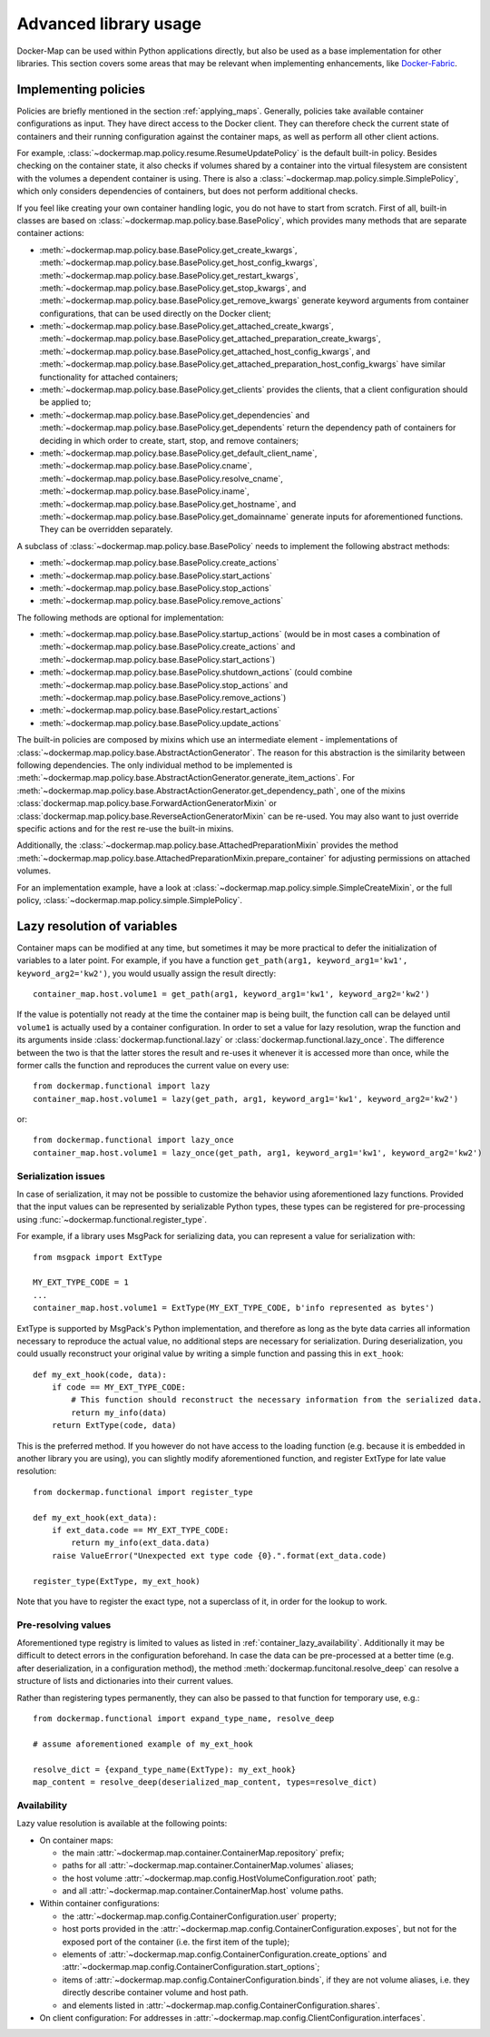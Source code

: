 .. _container_advanced:

Advanced library usage
======================

Docker-Map can be used within Python applications directly, but also be used as a base implementation for other
libraries. This section covers some areas that may be relevant when implementing enhancements, like `Docker-Fabric`_.

.. _policy_implementation:

Implementing policies
---------------------
Policies are briefly mentioned in the section :ref:`applying_maps`. Generally, policies take available
container configurations as input. They have direct access to the Docker client. They can therefore check the current
state of containers and their running configuration against the container maps, as well as perform all other client
actions.

For example, :class:`~dockermap.map.policy.resume.ResumeUpdatePolicy` is the default built-in policy. Besides checking
on the container state, it also checks if volumes shared by a container into the virtual filesystem are consistent
with the volumes a dependent container is using. There is also a :class:`~dockermap.map.policy.simple.SimplePolicy`,
which only considers dependencies of containers, but does not perform additional checks.

If you feel like creating your own container handling logic, you do not have to start from scratch. First of all,
built-in classes are based on :class:`~dockermap.map.policy.base.BasePolicy`, which provides many methods that are
separate container actions:

* :meth:`~dockermap.map.policy.base.BasePolicy.get_create_kwargs`,
  :meth:`~dockermap.map.policy.base.BasePolicy.get_host_config_kwargs`,
  :meth:`~dockermap.map.policy.base.BasePolicy.get_restart_kwargs`,
  :meth:`~dockermap.map.policy.base.BasePolicy.get_stop_kwargs`, and
  :meth:`~dockermap.map.policy.base.BasePolicy.get_remove_kwargs` generate keyword arguments from container
  configurations, that can be used directly on the Docker client;
* :meth:`~dockermap.map.policy.base.BasePolicy.get_attached_create_kwargs`,
  :meth:`~dockermap.map.policy.base.BasePolicy.get_attached_preparation_create_kwargs`,
  :meth:`~dockermap.map.policy.base.BasePolicy.get_attached_host_config_kwargs`, and
  :meth:`~dockermap.map.policy.base.BasePolicy.get_attached_preparation_host_config_kwargs` have similar functionality
  for attached containers;
* :meth:`~dockermap.map.policy.base.BasePolicy.get_clients` provides the clients, that a client configuration should be
  applied to;
* :meth:`~dockermap.map.policy.base.BasePolicy.get_dependencies` and
  :meth:`~dockermap.map.policy.base.BasePolicy.get_dependents` return the dependency path of
  containers for deciding in which order to create, start, stop, and remove containers;
* :meth:`~dockermap.map.policy.base.BasePolicy.get_default_client_name`,
  :meth:`~dockermap.map.policy.base.BasePolicy.cname`,
  :meth:`~dockermap.map.policy.base.BasePolicy.resolve_cname`,
  :meth:`~dockermap.map.policy.base.BasePolicy.iname`,
  :meth:`~dockermap.map.policy.base.BasePolicy.get_hostname`, and
  :meth:`~dockermap.map.policy.base.BasePolicy.get_domainname` generate inputs for aforementioned functions. They can
  be overridden separately.

A subclass of :class:`~dockermap.map.policy.base.BasePolicy` needs to implement the following abstract methods:

* :meth:`~dockermap.map.policy.base.BasePolicy.create_actions`
* :meth:`~dockermap.map.policy.base.BasePolicy.start_actions`
* :meth:`~dockermap.map.policy.base.BasePolicy.stop_actions`
* :meth:`~dockermap.map.policy.base.BasePolicy.remove_actions`

The following methods are optional for implementation:

* :meth:`~dockermap.map.policy.base.BasePolicy.startup_actions` (would be in most cases a combination of
  :meth:`~dockermap.map.policy.base.BasePolicy.create_actions` and
  :meth:`~dockermap.map.policy.base.BasePolicy.start_actions`)
* :meth:`~dockermap.map.policy.base.BasePolicy.shutdown_actions` (could combine
  :meth:`~dockermap.map.policy.base.BasePolicy.stop_actions` and
  :meth:`~dockermap.map.policy.base.BasePolicy.remove_actions`)
* :meth:`~dockermap.map.policy.base.BasePolicy.restart_actions`
* :meth:`~dockermap.map.policy.base.BasePolicy.update_actions`

The built-in policies are composed by mixins which use an intermediate element - implementations of
:class:`~dockermap.map.policy.base.AbstractActionGenerator`. The reason for this abstraction is the similarity between
following dependencies. The only individual method to be implemented is
:meth:`~dockermap.map.policy.base.AbstractActionGenerator.generate_item_actions`.
For :meth:`~dockermap.map.policy.base.AbstractActionGenerator.get_dependency_path`, one of the mixins
:class:`dockermap.map.policy.base.ForwardActionGeneratorMixin` or
:class:`dockermap.map.policy.base.ReverseActionGeneratorMixin` can be re-used. You may also want to just override
specific actions and for the rest re-use the built-in mixins.

Additionally, the :class:`~dockermap.map.policy.base.AttachedPreparationMixin` provides the method
:meth:`~dockermap.map.policy.base.AttachedPreparationMixin.prepare_container` for adjusting permissions on attached
volumes.

For an implementation example, have a look at :class:`~dockermap.map.policy.simple.SimpleCreateMixin`, or the full
policy, :class:`~dockermap.map.policy.simple.SimplePolicy`.

.. _container_lazy:

Lazy resolution of variables
----------------------------
Container maps can be modified at any time, but sometimes it may be more practical to defer the initialization of
variables to a later point. For example, if you have a function
``get_path(arg1, keyword_arg1='kw1', keyword_arg2='kw2')``, you would usually assign the result directly::

    container_map.host.volume1 = get_path(arg1, keyword_arg1='kw1', keyword_arg2='kw2')

If the value is potentially not ready at the time the container map is being built, the function call can be delayed
until ``volume1`` is actually used by a container configuration. In order to set a value for lazy resolution, wrap the
function and its arguments inside :class:`dockermap.functional.lazy` or :class:`dockermap.functional.lazy_once`. The
difference between the two is that the latter stores the result and re-uses it whenever it is accessed more than once,
while the former calls the function and reproduces the current value on every use::

    from dockermap.functional import lazy
    container_map.host.volume1 = lazy(get_path, arg1, keyword_arg1='kw1', keyword_arg2='kw2')

or::

    from dockermap.functional import lazy_once
    container_map.host.volume1 = lazy_once(get_path, arg1, keyword_arg1='kw1', keyword_arg2='kw2')


Serialization issues
""""""""""""""""""""
In case of serialization, it may not be possible to customize the behavior using aforementioned lazy functions.
Provided that the input values can be represented by serializable Python types, these types can be registered for
pre-processing using :func:`~dockermap.functional.register_type`.

For example, if a library uses MsgPack for serializing data, you can represent a value for serialization with::

    from msgpack import ExtType

    MY_EXT_TYPE_CODE = 1
    ...
    container_map.host.volume1 = ExtType(MY_EXT_TYPE_CODE, b'info represented as bytes')

ExtType is supported by MsgPack's Python implementation, and therefore as long as the byte data carries all information
necessary to reproduce the actual value, no additional steps are necessary for serialization. During deserialization,
you could usually reconstruct your original value by writing a simple function and passing this in ``ext_hook``::

    def my_ext_hook(code, data):
        if code == MY_EXT_TYPE_CODE:
            # This function should reconstruct the necessary information from the serialized data.
            return my_info(data)
        return ExtType(code, data)


This is the preferred method. If you however do not have access to the loading function (e.g. because it is embedded
in another library you are using), you can slightly modify aforementioned function, and register ExtType for late value
resolution::

    from dockermap.functional import register_type

    def my_ext_hook(ext_data):
        if ext_data.code == MY_EXT_TYPE_CODE:
            return my_info(ext_data.data)
        raise ValueError("Unexpected ext type code {0}.".format(ext_data.code)

    register_type(ExtType, my_ext_hook)

Note that you have to register the exact type, not a superclass of it, in order for the lookup to work.

Pre-resolving values
""""""""""""""""""""
Aforementioned type registry is limited to values as listed in :ref:`container_lazy_availability`. Additionally it may
be difficult to detect errors in the configuration beforehand. In case the data can be pre-processed at a better
time (e.g. after deserialization, in a configuration method), the method :meth:`dockermap.funcitonal.resolve_deep` can
resolve a structure of lists and dictionaries into their current values.

Rather than registering types permanently, they can also be passed to that function for temporary use, e.g.::

    from dockermap.functional import expand_type_name, resolve_deep

    # assume aforementioned example of my_ext_hook

    resolve_dict = {expand_type_name(ExtType): my_ext_hook}
    map_content = resolve_deep(deserialized_map_content, types=resolve_dict)

.. _container_lazy_availability:

Availability
""""""""""""
Lazy value resolution is available at the following points:

* On container maps:

  * the main :attr:`~dockermap.map.container.ContainerMap.repository` prefix;
  * paths for all :attr:`~dockermap.map.container.ContainerMap.volumes` aliases;
  * the host volume :attr:`~dockermap.map.config.HostVolumeConfiguration.root` path;
  * and all :attr:`~dockermap.map.container.ContainerMap.host` volume paths.
* Within container configurations:

  * the :attr:`~dockermap.map.config.ContainerConfiguration.user` property;
  * host ports provided in the :attr:`~dockermap.map.config.ContainerConfiguration.exposes`, but not for the exposed
    port of the container (i.e. the first item of the tuple);
  * elements of :attr:`~dockermap.map.config.ContainerConfiguration.create_options` and
    :attr:`~dockermap.map.config.ContainerConfiguration.start_options`;
  * items of :attr:`~dockermap.map.config.ContainerConfiguration.binds`, if they are not volume aliases, i.e. they
    directly describe container volume and host path.
  * and elements listed in :attr:`~dockermap.map.config.ContainerConfiguration.shares`.
* On client configuration: For addresses in :attr:`~dockermap.map.config.ClientConfiguration.interfaces`.

.. _Docker-Fabric: https://pypi.python.org/pypi/docker-fabric
